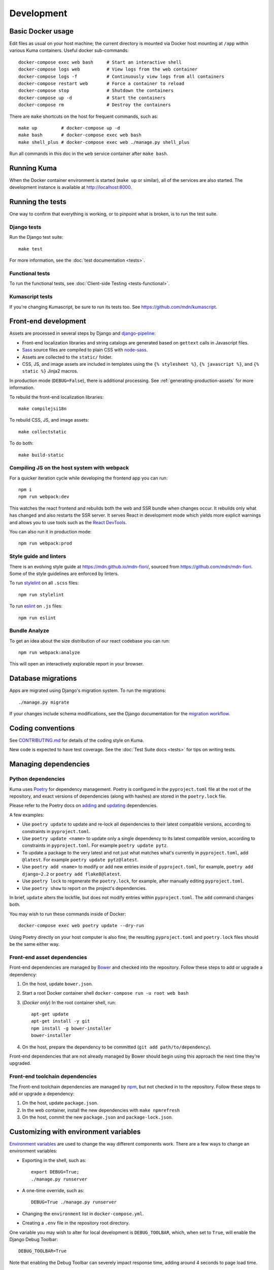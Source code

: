 ===========
Development
===========

Basic Docker usage
==================
Edit files as usual on your host machine; the current directory is mounted
via Docker host mounting at ``/app`` within various
Kuma containers. Useful docker sub-commands::

    docker-compose exec web bash     # Start an interactive shell
    docker-compose logs web          # View logs from the web container
    docker-compose logs -f           # Continuously view logs from all containers
    docker-compose restart web       # Force a container to reload
    docker-compose stop              # Shutdown the containers
    docker-compose up -d             # Start the containers
    docker-compose rm                # Destroy the containers

There are ``make`` shortcuts on the host for frequent commands, such as::

    make up         # docker-compose up -d
    make bash       # docker-compose exec web bash
    make shell_plus # docker-compose exec web ./manage.py shell_plus

Run all commands in this doc in the ``web`` service container after ``make bash``.

Running Kuma
============
When the Docker container environment is started (``make up`` or similar), all
of the services are also started. The development instance is available at
http://localhost:8000.

Running the tests
=================
One way to confirm that everything is working, or to pinpoint what is broken,
is to run the test suite.

Django tests
------------
Run the Django test suite::

    make test

For more information, see the :doc:`test documentation <tests>`.

Functional tests
---------------
To run the functional tests, see
:doc:`Client-side Testing <tests-functional>`.

Kumascript tests
----------------
If you're changing Kumascript, be sure to run its tests too.
See https://github.com/mdn/kumascript.

.. _front-end-development:

Front-end development
=====================
Assets are processed in several steps by Django and django-pipeline_:

* Front-end localization libraries and string catalogs are generated based on
  ``gettext`` calls in Javascript files.
* Sass_ source files are compiled to plain CSS with node-sass_.
* Assets are collected to the ``static/`` folder.
* CSS, JS, and image assets are included in templates using the
  ``{% stylesheet %}``, ``{% javascript %}``, and ``{% static %}`` Jinja2
  macros.

In production mode (``DEBUG=False``), there is additional processing. See
:ref:`generating-production-assets` for more information.

To rebuild the front-end localization libraries::

    make compilejsi18n

To rebuild CSS, JS, and image assets::

    make collectstatic

To do both::

    make build-static

.. _ManifestStaticFilesStorage: https://docs.djangoproject.com/en/1.11/ref/contrib/staticfiles/#django.contrib.staticfiles.storage.ManifestStaticFilesStorage
.. _Sass: https://sass-lang.com/
.. _UglifyJS: https://github.com/mishoo/UglifyJS2
.. _cleancss: https://github.com/jakubpawlowicz/clean-css-cli
.. _django-pipeline: https://github.com/jazzband/django-pipeline
.. _node-sass: https://github.com/sass/node-sass

Compiling JS on the host system with webpack
--------------------------------------------
For a quicker iteration cycle while developing the frontend app you can run::

    npm i
    npm run webpack:dev

This watches the react frontend and rebuilds both the web and SSR bundle
when changes occur. It rebuilds only what has changed and also restarts the
SSR server.
It serves React in development mode which yields more explicit warnings and
allows you to use tools such as the `React DevTools`_.

.. _`React DevTools`: https://reactjs.org/blog/2019/08/15/new-react-devtools.html#how-do-i-get-the-new-devtools

You can also run it in production mode::

   npm run webpack:prod

Style guide and linters
-----------------------
There is an evolving style guide at https://mdn.github.io/mdn-fiori/, sourced
from https://github.com/mdn/mdn-fiori. Some of the style guidelines are
enforced by linters.

To run stylelint_ on all ``.scss`` files::

    npm run stylelint

To run eslint_ on ``.js`` files::

    npm run eslint

.. _stylelint: https://stylelint.io/
.. _eslint: https://eslint.org/

Bundle Analyze
--------------
To get an idea about the size distribution of our react codebase you can run::

    npm run webpack:analyze

This will open an interactively explorable report in your browser.

Database migrations
===================
Apps are migrated using Django's migration system. To run the migrations::

    ./manage.py migrate

If your changes include schema modifications, see the Django documentation for
the `migration workflow`_.

.. _migration workflow: https://docs.djangoproject.com/en/1.8/topics/migrations/#workflow

Coding conventions
==================
See CONTRIBUTING.md_ for details of the coding style on Kuma.

New code is expected to have test coverage.  See the
:doc:`Test Suite docs <tests>` for tips on writing tests.

.. _CONTRIBUTING.md: https://github.com/mdn/kuma/blob/master/CONTRIBUTING.md

Managing dependencies
=====================

Python dependencies
-------------------

Kuma uses `Poetry`_ for dependency management. Poetry is configured in the
``pyproject.toml`` file at the root of the repository, and exact versions of
dependencies (along with hashes) are stored in the ``poetry.lock`` file.

Please refer to the Poetry docs on `adding`_ and `updating`_ dependencies.

A few examples:

* Use ``poetry update`` to update and re-lock all dependencies to their latest
  compatible versions, according to constraints in ``pyproject.toml``.

* Use ``poetry update <name>`` to update only a single dependency to its latest
  compatible version, according to constraints in ``pyproject.toml``. For
  example ``poetry update pytz``.

* To update a package to the very latest and not just what matches what's
  currently in ``pyproject.toml``, add ``@latest``. For example
  ``poetry update pytz@latest``.

* Use ``poetry add <name>`` to modify or add new entries inside of
  ``pyproject.toml``, for example, ``poetry add django~2.2`` or ``poetry add
  flake8@latest``.

* Use ``poetry lock`` to regenerate the ``poetry.lock``, for example, after
  manually editing ``pyproject.toml``.

* Use ``poetry show`` to report on the project's dependencies.

In brief, ``update`` alters the lockfile, but does not modify entries within
``pyproject.toml``. The ``add`` command changes both.

You may wish to run these commands inside of Docker::

    docker-compose exec web poetry update --dry-run

Using Poetry directly on your host computer is also fine; the resulting
``pyproject.toml`` and ``poetry.lock`` files should be the same either way.

.. _Poetry: https://poetry.eustace.io/
.. _adding: https://poetry.eustace.io/docs/cli/#add
.. _updating: https://poetry.eustace.io/docs/cli/#update

.. _front-end-asset-dependencies:

Front-end asset dependencies
----------------------------
Front-end dependencies are managed by Bower_ and checked into the repository.
Follow these steps to add or upgrade a dependency:

#. On the host, update ``bower.json``.
#. Start a root Docker container shell ``docker-compose run -u root web bash``
#. (*Docker only*) In the root container shell, run::

    apt-get update
    apt-get install -y git
    npm install -g bower-installer
    bower-installer

#. On the host, prepare the dependency to be committed (``git add path/to/dependency``).

Front-end dependencies that are not already managed by Bower should begin using
this approach the next time they're upgraded.

.. _Bower: http://bower.io

Front-end toolchain dependencies
--------------------------------
The Front-end toolchain dependencies are managed by npm_, but not checked in to
the repository. Follow these steps to add or upgrade a dependency:

#. On the host, update ``package.json``.
#. In the web container, install the new dependencies with ``make npmrefresh``
#. On the host, commit the new ``package.json`` and ``package-lock.json``.

.. _npm: https://www.npmjs.com/

Customizing with environment variables
======================================
`Environment variables`_ are used to change the way different components work.
There are a few ways to change an environment variables:

* Exporting in the shell, such as::

    export DEBUG=True;
    ./manage.py runserver

* A one-time override, such as::

    DEBUG=True ./manage.py runserver

* Changing the ``environment`` list in ``docker-compose.yml``.
* Creating a ``.env`` file in the repository root directory.

One variable you may wish to alter for local development is ``DEBUG_TOOLBAR``,
which, when set to ``True``, will enable the Django Debug Toolbar::

    DEBUG_TOOLBAR=True

Note that enabling the Debug Toolbar can severely impact response time, adding
around 4 seconds to page load time.

.. _Environment variables: http://12factor.net/config

Customizing number of workers
=============================

The ``docker-compose.yml`` in git comes with a default setting of
4 ``celery`` workers and 4 ``gunicorn`` workers. That's pretty resource
intensive since they prefork. To change the number of ``gunicorn``
and ``celery`` workers, consider setting this in your ``.env`` file::

    CELERY_WORKERS=2
    GUNICORN_WORKERS=3

In that example, it will only start 2 ``celery`` workers and 3 ``gunicorn``
workers just for your environment.

.. _advanced_config_docker:

Customizing the Docker environment
==================================
Running docker-compose_ will create and run several containers, and each
container's environment and settings are configured in ``docker-compose.yml``.
The settings are "baked" into the containers created by ``docker-compose up``.

To override a container's settings for development, use a local override file.
For example, the ``web`` service runs in a container with the
default command
"``gunicorn -w 4 --bind 0.0.0.0:8000 --timeout=120 kuma.wsgi:application``".
(The container has a name that begins with ``kuma_web_1_`` and
ends with a string of random hex digits. You can look up the name of
your particular container with ``docker ps | grep kuma_web``. You'll
need this container name for some of the commands described below.)
A useful alternative for debugging is to run a single-threaded process that
loads the Werkzeug debugger on exceptions (see docs for runserver_plus_), and
that allows for stepping through the code with a debugger.
To use this alternative, create an override file ``docker-compose.override.yml``::

    version: "2.1"
    services:
      web:
        command: ./manage.py runserver_plus 0.0.0.0:8000
        stdin_open: true
        tty: true


This is similar to "``docker run -it <container> ./manage.py runserver_plus``",
using all the other configuration items in ``docker-compose.yml``.
Apply the custom setting with::

    docker-compose up -d

You can then add ``pdb`` breakpoints to the code
(``import pdb; pdb.set_trace``) and connect to the debugger with::

    docker attach <container>

A similar method can be used to override environment variables in containers,
run additional services, or make other changes.  See the docker-compose_
documentation for more ideas on customizing the Docker environment.

.. _docker-compose: https://docs.docker.com/compose/overview/
.. _pdb: https://docs.python.org/2/library/pdb.html
.. _runserver_plus: http://django-extensions.readthedocs.io/en/latest/runserver_plus.html

Customizing the database
========================
The database connection is defined by the environment variable
``DATABASE_URL``, with this default::

    DATABASE_URL=mysql://root:kuma@mysql:3306/developer_mozilla_org

The format is defined by the dj-database-url_ project::

    DATABASE_URL=mysql://user:password@host:port/database

If you configure a new database, override ``DATABASE_URL`` to connect to it. To
add an empty schema to a freshly created database::

    ./manage.py migrate

To connect to the database specified in ``DATABASE_URL``, use::

    ./manage.py dbshell

.. _dj-database-url: https://github.com/kennethreitz/dj-database-url

.. _generating-production-assets:

Generating production assets
============================
Setting ``DEBUG=False`` will put you in production mode, which adds aditional
asset processing:

* Javascript modules are combined into single JS files.
* CSS and JS files are minifed and post-processed by cleancss_ and UglifyJS_.
* Assets are renamed to include a hash of contents by a variant of Django's ManifestStaticFilesStorage_.

In production mode, assets and their hashes are read once when the server
starts, for efficiency. Any changes to assets require rebuilding with
``make build-static`` and restarting the web process.

To emulate production, and test compressed and hashed assets locally:

#. Set the environment variable ``DEBUG=False``
#. Start (``docker-compose up -d``) your Docker services.
#. Run ``docker-compose run --rm -e DJANGO_SETTINGS_MODULE=kuma.settings.prod web make build-static``.
#. Restart the web process using ``docker-compose restart web``.

Using secure cookies
====================
To prevent error messages like "``Forbidden (CSRF cookie not set.):``", set the
environment variable::

    CSRF_COOKIE_SECURE = false

This is the default in Docker, which does not support local development with
HTTPS.

.. _maintenance-mode:

Maintenance mode
================
Maintenance mode is a special configuration for running Kuma in read-only mode,
where all operations that would write to the database are blocked. As the name
suggests, it's intended for those times when we'd like to continue to serve
documents from a read-only copy of the database, while performing maintenance
on the master database.

For local Docker-based development in maintenance mode:

#. If you haven't already, create a read-only user for your local MySQL
   database::

    docker-compose up -d
    docker-compose exec web mysql -h mysql -u root -p
    (when prompted for the password, enter "kuma")
    mysql> source ./scripts/create_read_only_user.sql
    mysql> quit

#. Create a ``.env`` file in the repository root directory, and add these
   settings::

    MAINTENANCE_MODE=True
    DATABASE_USER=kuma_ro

   Using a read-only database user is not required in maintenance mode. You can run
   in maintenance mode just fine with only this setting::

    MAINTENANCE_MODE=True

   and going with a database user that has write privileges. The read-only database
   user simply provides a level of safety as well as notification (for example, an
   exception will be raised if an attempt to write the database slips through).

#. Update your local Docker instance::

    docker-compose up -d

#. You may need to recompile your static assets and then restart::

    docker-compose exec web make build-static
    docker-compose restart web

You should be good to go!

There is a set of integration tests for maintenance mode. If you'd like to run
them against your local Docker instance, first do the following:

#. Load the latest sample database (see :ref:`provision-the-database`).
#. Ensure that the test document "en-US/docs/User:anonymous:uitest" has been
   rendered (all of its macros have been executed). You can check this by
   browsing to http://localhost:8000/en-US/docs/User:anonymous:uitest. If
   there is no message about un-rendered content, you are good to go. If there
   is a message about un-rendered content, you will have to put your local
   Docker instance back into non-maintenance mode, and render the document:

   * Configure your ``.env`` file for non-maintenance mode::

       MAINTENANCE_MODE=False
       DATABASE_USER=root

   * ``docker-compose up -d``
   * Using your browser, do a shift-reload on
     http://localhost:8000/en-US/docs/User:anonymous:uitest

   and then put your local Docker instance back in maintenance mode:

   * Configure your ``.env`` file for maintenance mode::

       MAINTENANCE_MODE=True
       DATABASE_USER=kuma_ro

   * ``docker-compose up -d``

#. Configure your environment with DEBUG=False because the maintenance-mode
   integration tests check for the non-debug version of the not-found page::

       DEBUG=False
       MAINTENANCE_MODE=True
       DATABASE_USER=kuma_ro

   This, in turn, will also require you to recompile your static assets::

       docker-compose up -d
       docker-compose exec web ./manage.py compilejsi18n
       docker-compose exec web ./manage.py collectstatic
       docker-compose restart web

Now you should be ready for a successful test run::

    py.test --maintenance-mode -m "not search" tests/functional --base-url http://localhost:8000 --driver Chrome --driver-path /path/to/chromedriver

Note that the "search" tests are excluded. This is because the tests marked
"search" are not currently designed to run against the sample database.

Serving over SSL / HTTPS
========================
Kuma can be served over HTTPS locally with a self-signed certificate. Browsers
consider self-signed certificates to be unsafe, and you'll have to confirm
that you want an exception for this.


#. If you want GitHub logins:

   * In the `Django Admin for Sites`_, ensure that site #2's domain is set to
     ``developer.127.0.0.1.nip.io``.

   * In GitHub, generate a new GitHub OAuth app for the test SSL domain,
     modifying the procees at :ref:`enable-github-auth`. When creating the
     GitHub OAuth app, replace ``http://localhost:8000`` with
     ``https://developer.127.0.0.1.nip.io`` in both URLs. When creating the
     ``SocialApp`` in Kuma, chose the ``developer.127.0.0.1.nip.io`` site.

#. Include the SSL containers by updating ``.env``::

    COMPOSE_FILE=docker-compose.yml:docker-compose.ssl.yml

#. Run the new containers::

    docker-compose up -d

#. Load https://developer.127.0.0.1.nip.io/en-US/ in your browser, and add an
   exception for the self-signed certificate.

#. Load https://demos.developer.127.0.0.1.nip.io/en-US/ in your browser, and
   add an exception for the self-signed certificate again.

Some features of SSL-protected sites may not be available, because the browser
does not fully trust the self-signed SSL certificate. The HTTP-only website
will still be available at http://localhost:8000/en-US/, but GitHub logins will
not work.

.. _`Django Admin for Sites`: http://localhost:8000/admin/sites/site/

Enabling ``PYTHONWARNINGS``
===========================

By default, ``PYTHONWARNINGS`` is not set, leaving it to be ``default``
(which is like regular ``python`` on the command line). To change its
value you can edit your ``.env`` file. For example::

    # Unmask all possible Python warnings
    PYTHONWARNINGS=all

The ``docker-compose.yml`` will read this and start ``gunicorn`` and the
``celery`` worker with this setting.

Configuring AWS S3
==================

The ``publish`` and ``unpublish`` Celery tasks and Django management commands
require AWS S3 to be configured in order for them to do any real work, that is,
creating/updating/deleting S3 objects used by the stage/production document API.
In stage and production, the S3 bucket name as well as the AWS credentials are
configured via the container environment, which in turn, gets the AWS credentials
from a Kubernetes ``secrets`` resource. For local development, there is no need
for any of this configuration. The ``publish`` and ``unpublish`` tasks will
simply be skipped (although, for verification/debugging purposes, you can see
the detailed skip messages in the ``worker`` log (
``docker-compose logs -f worker``).

However, if for testing purposes you'd like to locally configure the
``publish`` and ``unpublish`` tasks to use S3, you can simply add the
following to your ``.env`` file::

    MDN_API_S3_BUCKET_NAME=<your-s3-bucket-name>
    AWS_ACCESS_KEY_ID=<your-aws-access-key>
    AWS_SECRET_ACCESS_KEY=<your-aws-secret-key>


Enabling ``django-querycount``
==============================

If you want to find out how many SQL queries are made, per request,
even if they are XHR requests, you can simply add this to your ``.env`` file::

    ENABLE_QUERYCOUNT=true

Stop and start ``docker-compose`` and now, on ``stdout``, it will print a
table for every request URL about how many queries that involved and
some information about how many of them were duplicates.

If you want more insight into the duplicate queries add this to your ``.env``::

    QUERYCOUNT_DISPLAY_DUPLICATES=3

A number greater than the (default) 0 means it will print the 3 most
repeated SQL queries.
